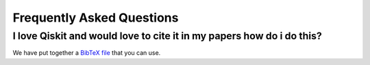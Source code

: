 Frequently Asked Questions
==========================


I love Qiskit and would love to cite it in my papers how do i do this?
----------------------------------------------------------------------

We have put together a `BibTeX file <https://github.com/Qiskit/qiskit/blob/master/Qiskit.bib>`_
that you can use.
